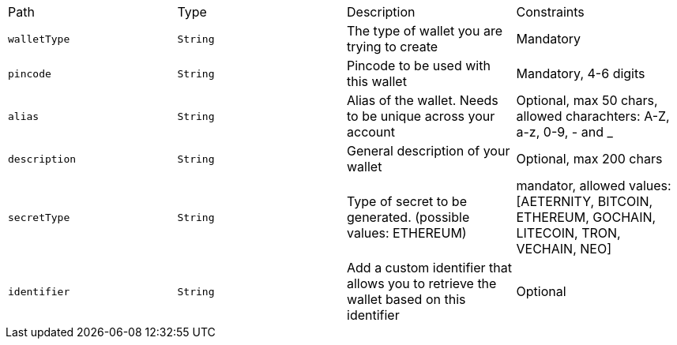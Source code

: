 |===
|Path|Type|Description|Constraints
|`+walletType+`
|`+String+`
|The type of wallet you are trying to create
|Mandatory
|`+pincode+`
|`+String+`
|Pincode to be used with this wallet
|Mandatory, 4-6 digits
|`+alias+`
|`+String+`
|Alias of the wallet. Needs to be unique across your account
|Optional, max 50 chars, allowed charachters: A-Z, a-z, 0-9, - and _
|`+description+`
|`+String+`
|General description of your wallet
|Optional, max 200 chars
|`+secretType+`
|`+String+`
|Type of secret to be generated. (possible values: ETHEREUM)
|mandator, allowed values: [AETERNITY, BITCOIN, ETHEREUM, GOCHAIN, LITECOIN, TRON, VECHAIN, NEO]
|`+identifier+`
|`+String+`
|Add a custom identifier that allows you to retrieve the wallet based on this identifier 
|Optional
|===